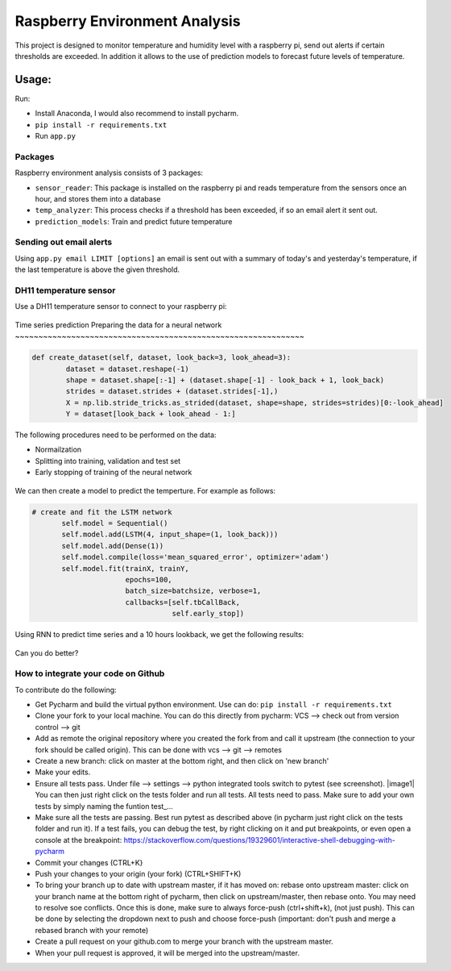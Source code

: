 Raspberry Environment Analysis
==============================

This project is designed to monitor temperature and humidity level with
a raspberry pi, send out alerts if certain thresholds are exceeded.
In addition it allows to the use of prediction models to forecast
future levels of temperature.

Usage:
------

Run:

-  Install Anaconda, I would also recommend to install pycharm.
- ``pip install -r requirements.txt``
- Run ``app.py``


Packages
~~~~~~~~

Raspberry environment analysis consists of 3 packages:

- ``sensor_reader``: This package is installed on the raspberry pi and reads temperature from the sensors once an hour, and stores them into a database
- ``temp_analyzer``: This process checks if a threshold has been exceeded, if so an email alert it sent out.
- ``prediction_models``: Train and predict future temperature


Sending out email alerts
~~~~~~~~~~~~~~~~~~~~~~~~

Using ``app.py email LIMIT [options]`` an email is sent out with a summary
of today's and yesterday's temperature, if the last temperature is above the
given threshold.

.. figure:: doc/temperature_chart.png

DH11 temperature sensor
~~~~~~~~~~~~~~~~~~~~~~~

Use a DH11 temperature sensor to connect to your raspberry pi:

.. figure:: doc/sensor.png


Time series predictionPreparing the data for a neural network
~~~~~~~~~~~~~~~~~~~~~~~~~~~~~~~~~~~~~~~~~~~~~~~~~~~~~~~~~~~~~~

.. code:: python

    def create_dataset(self, dataset, look_back=3, look_ahead=3):
            dataset = dataset.reshape(-1)
            shape = dataset.shape[:-1] + (dataset.shape[-1] - look_back + 1, look_back)
            strides = dataset.strides + (dataset.strides[-1],)
            X = np.lib.stride_tricks.as_strided(dataset, shape=shape, strides=strides)[0:-look_ahead]
            Y = dataset[look_back + look_ahead - 1:]

The following procedures need to be performed on the data:

- Normailzation
- Splitting into training, validation and test set
- Early stopping of training of the neural network

.. figure:: doc/predict_data.png

We can then create a model to predict the temperture. For example as follows:

.. code:: python

     # create and fit the LSTM network
            self.model = Sequential()
            self.model.add(LSTM(4, input_shape=(1, look_back)))
            self.model.add(Dense(1))
            self.model.compile(loss='mean_squared_error', optimizer='adam')
            self.model.fit(trainX, trainY,
                           epochs=100,
                           batch_size=batchsize, verbose=1,
                           callbacks=[self.tbCallBack,
                                      self.early_stop])


Using RNN to predict time series and a  10 hours lookback, we get the following results:

.. figure:: doc/prediction.png

Can you do better?

How to integrate your code on Github
~~~~~~~~~~~~~~~~~~~~~~~~~~~~~~~~~~~~

To contribute do the following:

- Get Pycharm and build the virtual python environment. Use can do: ``pip install -r requirements.txt``
- Clone your fork to your local machine. You can do this directly from pycharm: VCS --> check out from version control --> git
- Add as remote the original repository where you created the fork from and call it upstream (the connection to your fork should be called origin). This can be done with vcs --> git --> remotes
- Create a new branch: click on master at the bottom right, and then click on 'new branch'
- Make your edits.
- Ensure all tests pass. Under file --> settings --> python integrated tools switch to pytest (see screenshot). |image1| You can then just right click on the tests folder and run all tests. All tests need to pass. Make sure to add your own tests by simply naming the funtion test\_... \
- Make sure all the tests are passing. Best run pytest as described above (in pycharm just right click on the tests folder and run it). If a test fails, you can debug the test, by right clicking on it and put breakpoints, or even open a console at the breakpoint: https://stackoverflow.com/questions/19329601/interactive-shell-debugging-with-pycharm
- Commit your changes (CTRL+K}
- Push your changes to your origin (your fork) (CTRL+SHIFT+K)
- To bring your branch up to date with upstream master, if it has moved on: rebase onto upstream master: click on your branch name at the bottom right of pycharm, then click on upstream/master, then rebase onto. You may need to resolve soe conflicts. Once this is done, make sure to always force-push (ctrl+shift+k), (not just push). This can be done by selecting the dropdown next to push and choose force-push (important: don't push and merge a rebased branch with your remote)
- Create a pull request on your github.com to merge your branch with the upstream master.
- When your pull request is approved, it will be merged into the upstream/master.
